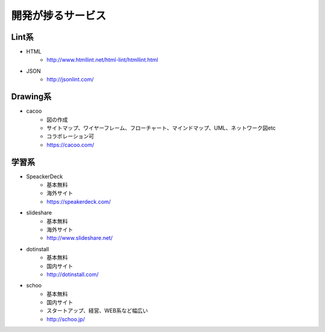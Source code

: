 ================================
開発が捗るサービス
================================


Lint系
================================

* HTML
    - http://www.htmllint.net/html-lint/htmllint.html
* JSON
    - http://jsonlint.com/

Drawing系
================================
* cacoo
    - 図の作成
    - サイトマップ、ワイヤーフレーム、フローチャート、マインドマップ、UML、ネットワーク図etc
    - コラボレーション可
    - https://cacoo.com/

学習系
================================
* SpeackerDeck
    - 基本無料
    - 海外サイト
    - https://speakerdeck.com/
* slideshare
    - 基本無料
    - 海外サイト
    - http://www.slideshare.net/
* dotinstall
    - 基本無料
    - 国内サイト
    - http://dotinstall.com/
* schoo
    - 基本無料
    - 国内サイト
    - スタートアップ、経営、WEB系など幅広い
    - http://schoo.jp/
